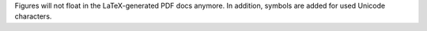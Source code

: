 Figures will not float in the LaTeX-generated PDF docs anymore. In addition, symbols are added for used Unicode characters.


